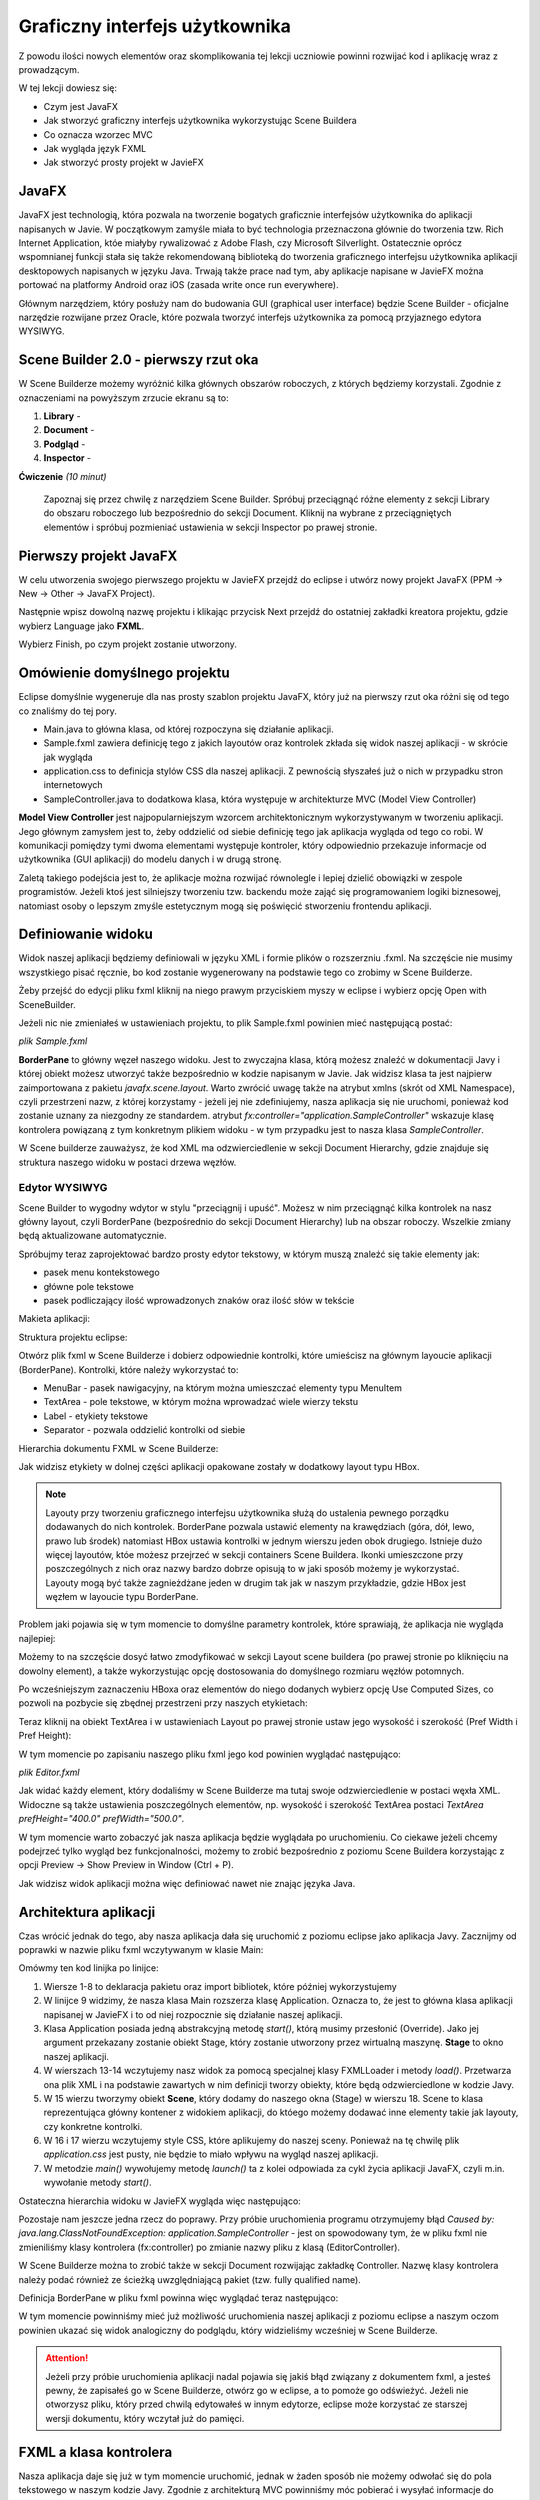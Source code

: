 Graficzny interfejs użytkownika
================================

Z powodu ilości nowych elementów oraz skomplikowania tej lekcji uczniowie powinni rozwijać kod i aplikację wraz z prowadzącym.

W tej lekcji dowiesz się:

* Czym jest JavaFX
* Jak stworzyć graficzny interfejs użytkownika wykorzystując Scene Buildera
* Co oznacza wzorzec MVC
* Jak wygląda język FXML
* Jak stworzyć prosty projekt w JavieFX


JavaFX
---------

.. image:: 06_fx/javafx.png
    :align: center

JavaFX jest technologią, która pozwala na tworzenie bogatych graficznie interfejsów użytkownika do aplikacji napisanych w Javie. W początkowym zamyśle miała to być technologia przeznaczona głównie do tworzenia tzw. Rich Internet Application, któe miałyby rywalizować z Adobe Flash, czy Microsoft Silverlight. Ostatecznie oprócz wspomnianej funkcji stała się także rekomendowaną biblioteką do tworzenia graficznego interfejsu użytkownika aplikacji desktopowych napisanych w języku Java. Trwają także prace nad tym, aby aplikacje napisane w JavieFX można portować na platformy Android oraz iOS (zasada write once run everywhere).

Głównym narzędziem, który posłuży nam do budowania GUI (graphical user interface) będzie Scene Builder - oficjalne narzędzie rozwijane przez Oracle, które pozwala tworzyć interfejs użytkownika za pomocą przyjaznego edytora WYSIWYG.


Scene Builder 2.0 - pierwszy rzut oka
--------------------------------------

.. image:: 06_fx/scenebuilder.png
    :align: center

W Scene Builderze możemy wyróżnić kilka głównych obszarów roboczych, z których będziemy korzystali. Zgodnie z oznaczeniami na powyższym zrzucie ekranu są to:

#. **Library** - 
#. **Document** - 
#. **Podgląd** - 
#. **Inspector** - 

**Ćwiczenie** *(10 minut)*

    Zapoznaj się przez chwilę z narzędziem Scene Builder. Spróbuj przeciągnąć różne elementy z sekcji Library do obszaru roboczego lub bezpośrednio do sekcji Document. Kliknij na wybrane z przeciągniętych elementów i spróbuj pozmieniać ustawienia w sekcji Inspector po prawej stronie.


Pierwszy projekt JavaFX
------------------------
W celu utworzenia swojego pierwszego projektu w JavieFX przejdź do eclipse i utwórz nowy projekt JavaFX (PPM -> New -> Other -> JavaFX Project).

.. image:: 06_fx/fx1.png
    :align: center

Następnie wpisz dowolną nazwę projektu i klikając przycisk Next przejdź do ostatniej zakładki kreatora projektu, gdzie wybierz Language jako **FXML**.

.. image:: 06_fx/fx2.png
    :align: center

Wybierz Finish, po czym projekt zostanie utworzony.


Omówienie domyślnego projektu
------------------------------
Eclipse domyślnie wygeneruje dla nas prosty szablon projektu JavaFX, który już na pierwszy rzut oka różni się od tego co znaliśmy do tej pory.

.. image:: 06_fx/fxproject.png
    :align: center

* Main.java to główna klasa, od której rozpoczyna się działanie aplikacji.
* Sample.fxml zawiera definicję tego z jakich layoutów oraz kontrolek zkłada się widok naszej aplikacji - w skrócie jak wygląda
* application.css to definicja stylów CSS dla naszej aplikacji. Z pewnością słyszałeś już o nich w przypadku stron internetowych
* SampleController.java to dodatkowa klasa, która występuje w architekturze MVC (Model View Controller)

**Model View Controller** jest najpopularniejszym wzorcem architektonicznym wykorzystywanym w tworzeniu aplikacji. Jego głównym zamysłem jest to, żeby oddzielić od siebie definicję tego jak aplikacja wygląda od tego co robi. W komunikacji pomiędzy tymi dwoma elementami występuje kontroler, który odpowiednio przekazuje informacje od użytkownika (GUI aplikacji) do modelu danych i w drugą stronę.

Zaletą takiego podejścia jest to, że aplikacje można rozwijać równolegle i lepiej dzielić obowiązki w zespole programistów. Jeżeli ktoś jest silniejszy tworzeniu tzw. backendu może zająć się programowaniem logiki biznesowej, natomiast osoby o lepszym zmyśle estetycznym mogą się poświęcić stworzeniu frontendu aplikacji.


Definiowanie widoku
--------------------
Widok naszej aplikacji będziemy definiowali w języku XML i formie plików o rozszerzniu .fxml. Na szczęście nie musimy wszystkiego pisać ręcznie, bo kod zostanie wygenerowany na podstawie tego co zrobimy w Scene Builderze.

Żeby przejść do edycji pliku fxml kliknij na niego prawym przyciskiem myszy w eclipse i wybierz opcję Open with SceneBuilder.

.. image:: 06_fx/openwith.png
    :align: center

Jeżeli nic nie zmieniałeś w ustawieniach projektu, to plik Sample.fxml powinien mieć następującą postać:

*plik Sample.fxml*

.. code-block:: xml
    :linenos:

    <?xml version="1.0" encoding="UTF-8"?>
        
    <?import javafx.scene.layout.BorderPane?>

    <BorderPane xmlns:fx="http://javafx.com/fxml" fx:controller="application.SampleController">
        <!-- TODO Add Nodes -->
    </BorderPane>

**BorderPane** to główny węzeł naszego widoku. Jest to zwyczajna klasa, którą możesz znaleźć w dokumentacji Javy i której obiekt możesz utworzyć także bezpośrednio w kodzie napisanym w Javie. Jak widzisz klasa ta jest najpierw zaimportowana z pakietu *javafx.scene.layout*. Warto zwrócić uwagę także na atrybut xmlns (skrót od XML Namespace), czyli przestrzeni nazw, z której korzystamy - jeżeli jej nie zdefiniujemy, nasza aplikacja się nie uruchomi, ponieważ kod zostanie uznany za niezgodny ze standardem. atrybut *fx:controller="application.SampleController"* wskazuje klasę kontrolera powiązaną z tym konkretnym plikiem widoku - w tym przypadku jest to nasza klasa *SampleController*.

W Scene builderze zauważysz, że kod XML ma odzwierciedlenie w sekcji Document Hierarchy, gdzie znajduje się struktura naszego widoku w postaci drzewa węzłów.

.. image:: 06_fx/dochier.png
    :align: center


Edytor WYSIWYG
^^^^^^^^^^^^^^^
Scene Builder to wygodny wdytor w stylu "przeciągnij i upuść". Możesz w nim przeciągnąć kilka kontrolek na nasz główny layout, czyli BorderPane (bezpośrednio do sekcji Document Hierarchy) lub na obszar roboczy. Wszelkie zmiany będą aktualizowane automatycznie.

Spróbujmy teraz zaprojektować bardzo prosty edytor tekstowy, w którym muszą znaleźć się takie elementy jak:

* pasek menu kontekstowego
* główne pole tekstowe
* pasek podliczający ilość wprowadzonych znaków oraz ilość słów w tekście

Makieta aplikacji:

.. image:: 06_fx/mockup.png
    :align: center

Struktura projektu eclipse:

.. image:: 06_fx/texteditor.png
    :align: center

Otwórz plik fxml w Scene Builderze i dobierz odpowiednie kontrolki, które umieścisz na głównym layoucie aplikacji (BorderPane). Kontrolki, które należy wykorzystać to:

* MenuBar - pasek nawigacyjny, na którym można umieszczać elementy typu MenuItem
* TextArea - pole tekstowe, w którym można wprowadzać wiele wierzy tekstu
* Label - etykiety tekstowe
* Separator - pozwala oddzielić kontrolki od siebie

Hierarchia dokumentu FXML w Scene Builderze:

.. image:: 06_fx/hierarchy1.png
    :align: center

Jak widzisz etykiety w dolnej części aplikacji opakowane zostały w dodatkowy layout typu HBox.

.. note::
    Layouty przy tworzeniu graficznego interfejsu użytkownika służą do ustalenia pewnego porządku dodawanych do nich kontrolek. BorderPane pozwala ustawić elementy na krawędziach (góra, dół, lewo, prawo lub środek) natomiast HBox ustawia kontrolki w jednym wierszu jeden obok drugiego. Istnieje dużo więcej layoutów, któe możesz przejrzeć w sekcji containers Scene Buildera. Ikonki umieszczone przy poszczególnych z nich oraz nazwy bardzo dobrze opisują to w jaki sposób możemy je wykorzystać. Layouty mogą być także zagnieżdżane jeden w drugim tak jak w naszym przykładzie, gdzie HBox jest węzłem w layoucie typu BorderPane.

Problem jaki pojawia się w tym momencie to domyślne parametry kontrolek, które sprawiają, że aplikacja nie wygląda najlepiej:

.. image:: 06_fx/view1.png
    :align: center

Możemy to na szczęście dosyć łatwo zmodyfikować w sekcji Layout scene buildera (po prawej stronie po kliknięciu na dowolny element), a także wykorzystując opcję dostosowania do domyślnego rozmiaru węzłów potomnych.

Po wcześniejszym zaznaczeniu HBoxa oraz elementów do niego dodanych wybierz opcję Use Computed Sizes, co pozwoli na pozbycie się zbędnej przestrzeni przy naszych etykietach:

.. image:: 06_fx/computedsizes.png
    :align: center

Teraz kliknij na obiekt TextArea i w ustawieniach Layout po prawej stronie ustaw jego wysokość i szerokość (Pref Width i Pref Height):

.. image:: 06_fx/widthheight.png
    :align: center

W tym momencie po zapisaniu naszego pliku fxml jego kod powinien wyglądać następująco:

*plik Editor.fxml*

.. code-block:: xml
    :linenos:

    <?xml version="1.0" encoding="UTF-8"?>

    <?import javafx.scene.control.*?>
    <?import java.lang.*?>
    <?import javafx.scene.layout.*?>
    <?import javafx.scene.layout.BorderPane?>

    <BorderPane xmlns:fx="http://javafx.com/fxml/1" xmlns="http://javafx.com/javafx/8"
        fx:controller="application.SampleController">
        <top>
            <MenuBar BorderPane.alignment="CENTER">
                <menus>
                    <Menu mnemonicParsing="false" text="File">
                        <items>
                            <MenuItem mnemonicParsing="false" text="Close" />
                        </items>
                    </Menu>
                    <Menu mnemonicParsing="false" text="Edit">
                        <items>
                            <MenuItem mnemonicParsing="false" text="Delete" />
                        </items>
                    </Menu>
                    <Menu mnemonicParsing="false" text="Help">
                        <items>
                            <MenuItem mnemonicParsing="false" text="About" />
                        </items>
                    </Menu>
                </menus>
            </MenuBar>
        </top>
        <center>
            <TextArea prefHeight="400.0" prefWidth="500.0"
                BorderPane.alignment="CENTER" />
        </center>
        <bottom>
            <HBox BorderPane.alignment="CENTER">
                <children>
                    <Label text="Label" />
                    <Separator orientation="VERTICAL" />
                    <Label text="Label" />
                </children>
            </HBox>
        </bottom>
    </BorderPane>

Jak widać każdy element, który dodaliśmy w Scene Builderze ma tutaj swoje odzwierciedlenie w postaci węxła XML. Widoczne są także ustawienia poszczególnych elementów, np. wysokość i szerokość TextArea postaci *TextArea prefHeight="400.0" prefWidth="500.0"*.

W tym momencie warto zobaczyć jak nasza aplikacja będzie wyglądała po uruchomieniu. Co ciekawe jeżeli chcemy podejrzeć tylko wygląd bez funkcjonalności, możemy to zrobić bezpośrednio z poziomu Scene Buildera korzystając z opcji Preview -> Show Preview in Window (Ctrl + P).

.. image:: 06_fx/preview.png
    :align: center

Jak widzisz widok aplikacji można więc definiować nawet nie znając języka Java.


Architektura aplikacji
-----------------------
Czas wrócić jednak do tego, aby nasza aplikacja dała się uruchomić z poziomu eclipse jako aplikacja Javy. Zacznijmy od poprawki w nazwie pliku fxml wczytywanym w klasie Main:

.. code-block:: java
    :linenos:

    package application;

    import javafx.application.Application;
    import javafx.fxml.FXMLLoader;
    import javafx.scene.Scene;
    import javafx.scene.layout.BorderPane;
    import javafx.stage.Stage;

    public class Main extends Application {
        @Override
        public void start(Stage primaryStage) {
            try {
                BorderPane root = (BorderPane) FXMLLoader.load(getClass()
                        .getResource("Editor.fxml"));
                Scene scene = new Scene(root, 400, 400);
                scene.getStylesheets().add(
                        getClass().getResource("application.css").toExternalForm());
                primaryStage.setScene(scene);
                primaryStage.show();
            } catch (Exception e) {
                e.printStackTrace();
            }
        }

        public static void main(String[] args) {
            launch(args);
        }
    }

Omówmy ten kod linijka po linijce:

#. Wiersze 1-8 to deklaracja pakietu oraz import bibliotek, które później wykorzystujemy
#. W linijce 9 widzimy, że nasza klasa Main rozszerza klasę Application. Oznacza to, że jest to główna klasa aplikacji napisanej w JavieFX i to od niej rozpocznie się działanie naszej aplikacji.
#. Klasa Application posiada jedną abstrakcyjną metodę *start()*, którą musimy przesłonić (Override). Jako jej argument przekazany zostanie obiekt Stage, który zostanie utworzony przez wirtualną maszynę. **Stage** to okno naszej aplikacji.
#. W wierszach 13-14 wczytujemy nasz widok za pomocą specjalnej klasy FXMLLoader i metody *load()*. Przetwarza ona plik XML i na podstawie zawartych w nim definicji tworzy obiekty, które będą odzwierciedlone w kodzie Javy.
#. W 15 wierzu tworzymy obiekt **Scene**, który dodamy do naszego okna (Stage) w wierszu 18. Scene to klasa reprezentująca główny kontener z widokiem aplikacji, do któego możemy dodawać inne elementy takie jak layouty, czy konkretne kontrolki.
#. W 16 i 17 wierzu wczytujemy style CSS, które aplikujemy do naszej sceny. Ponieważ na tę chwilę plik *application.css* jest pusty, nie będzie to miało wpływu na wygląd naszej aplikacji.
#. W metodzie *main()* wywołujemy metodę *launch()* ta z kolei odpowiada za cykl życia aplikacji JavaFX, czyli m.in. wywołanie metody *start()*.

Ostateczna hierarchia widoku w JavieFX wygląda więc następująco:

.. image:: 06_fx/viewh.png
    :align: center

Pozostaje nam jeszcze jedna rzecz do poprawy. Przy próbie uruchomienia programu otrzymujemy błąd *Caused by: java.lang.ClassNotFoundException: application.SampleController* - jest on spowodowany tym, że w pliku fxml nie zmieniliśmy klasy kontrolera (fx:controller) po zmianie nazwy pliku z klasą (EditorController).

W Scene Builderze można to zrobić także w sekcji Document rozwijając zakładkę Controller. Nazwę klasy kontrolera należy podać również ze ścieżką uwzględniającą pakiet (tzw. fully qualified name).

.. image:: 06_fx/fxcontroller.png
    :align: center

Definicja BorderPane w pliku fxml powinna więc wyglądać teraz następująco:

.. code-block:: xml
    :linenos:

    <BorderPane xmlns="http://javafx.com/javafx/8" xmlns:fx="http://javafx.com/fxml/1"
        fx:controller="application.EditorController">

W tym momencie powinniśmy mieć już możliwość uruchomienia naszej aplikacji z poziomu eclipse a naszym oczom powinien ukazać się widok analogiczny do podglądu, który widzieliśmy wcześniej w Scene Builderze.

.. attention::
    Jeżeli przy próbie uruchomienia aplikacji nadal pojawia się jakiś błąd związany z dokumentem fxml, a jesteś pewny, że zapisałeś go w Scene Builderze, otwórz go w eclipse, a to pomoże go odświeżyć. Jeżeli nie otworzysz pliku, który przed chwilą edytowałeś w innym edytorze, eclipse może korzystać ze starszej wersji dokumentu, który wczytał już do pamięci.


FXML a klasa kontrolera
------------------------
Nasza aplikacja daje się już w tym momencie uruchomić, jednak w żaden sposób nie możemy odwołać się do pola tekstowego w naszym kodzie Javy. Zgodnie z architekturą MVC powinniśmy móc pobierać i wysyłać informacje do kontrolek zdefiniowanych w widoku poprzez klasę kontrolera. W tym celu musimy zdefiniować w dokumencie fxml dodatkowe atrybuty **fx:id** dla każdej z kontrolek, a najłatwiej będzie to zrobić przełączając najpierw widok w sekcji Document Hierarchy na fx:id właśnie.

.. image:: 06_fx/fxid.png
    :align: center

Nadając fx:id pamiętaj, żeby były to znaczące nazwy, ponieważ będą to jednocześnie nazwy zmiennych w kodzie Javy. fx:id ustawić klikając dwukrotnie obok danej kontrolki w sekcji Document Hierarchy lub wprowadzając ją w sekcji Code (prawe menu).

.. image:: 06_fx/fxid2.png
    :align: center

Teraz w klasie ustawionej jako fx:controller należy utworzyć zmienne odpowiadające odpowiednim typom kontrolek i nadać im nazwy zgodne z ustalonymi przed chwilą fx:id. Na szczęście nie trzeba tego robić ręcznie. Przejdź w Scene Builderze to sekcji **View -> Show sample controller skeleton** skopiuj przykładowy kod i wklej go do pliku EditorController w eclipse.

W JavieFX ogólnie przyjętą praktyką jest także implementowanie interfejsu **Initializable** przez klasę kontrolera. Interfejs ten wymusi zaimplementowanie metody initialize(), która zostanie wywołana w momencie uruchamiania aplikacji przez FXMLLoadera.

*plik EditorController.java*

.. code-block:: java
    :linenos:

    package application;

    import java.net.URL;
    import java.util.ResourceBundle;

    import javafx.fxml.FXML;
    import javafx.fxml.Initializable;
    import javafx.scene.control.Label;
    import javafx.scene.control.TextArea;

    public class EditorController implements Initializable {

        @FXML
        private TextArea mainTextArea;

        @FXML
        private Label wordsCountLabel;

        @FXML
        private Label lettersCountLabel;

        @Override
        public void initialize(URL arg0, ResourceBundle arg1) {
            // TODO Auto-generated method stub
            
        }
    }


Odwołanie do kontrolek z kodu Javy
-----------------------------------
Ostatni etap w tej lekcji to odwoływanie się do kontrolek zdefiniowanych w FXMLu z poziomu klasy kontrolera w kodzie Javy. Tak jak wspomnieliśmy przy wprowadzeniu do Javy FX, kontrolki to tak naprawdę nic innego niż zwykłe klasy Javy. Stworzyliśmy je w sposób deklaratywny w kodzie XML, jednak następnie obiekty zostały wstrzyknięte do klasy kontrolera i tam mamy już do nich dostęp, więc możemy na nich wywoływać odpowiednie metody.

W metodzie initialize() ustawmy tekst naszego głównego pola tekstowego oraz etykiet, aby zweryfikować, że ustawione przez nas fx:id zostały poprawnie powiązane ze zmiennymi.

*plik EditorController.java*

.. code-block:: java
    :linenos:

    package application;

    import java.net.URL;
    import java.util.ResourceBundle;

    import javafx.fxml.FXML;
    import javafx.fxml.Initializable;
    import javafx.scene.control.Label;
    import javafx.scene.control.TextArea;

    public class EditorController implements Initializable {

        @FXML
        private TextArea mainTextArea;

        @FXML
        private Label wordsCountLabel;

        @FXML
        private Label lettersCountLabel;

        @Override
        public void initialize(URL arg0, ResourceBundle arg1) {
            String mainText = "To jest długi tekst,\n"
                    + "który zostanie wyświetlony\n"
                    + "w głównym oknie aplikacji";
            String letters = "Ilość liter: 50";
            String words = "Ilość słów: 12";
            
            mainTextArea.setText(mainText);
            lettersCountLabel.setText(letters);
            wordsCountLabel.setText(words);
        }
    }

W wierszach 30-32 ustawiamy teksty odpowiednich kontrolek za pomocą metod *setText()*. Analogicznie w celu odczytania tekstu, który wprowadzi użytkownik będziemy używali metody *getText()*, jednak tego nauczymy się już w kolejnej lekcji omawiając obsługę zdarzeń.

Adnotacja @FXML

.. image:: 06_fx/end.png
    :align: center


http://javafxports.org/page/What_is_JavaFXPorts
